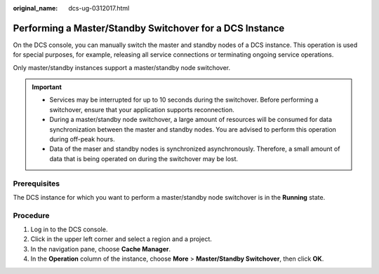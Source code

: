 :original_name: dcs-ug-0312017.html

.. _dcs-ug-0312017:

Performing a Master/Standby Switchover for a DCS Instance
=========================================================

On the DCS console, you can manually switch the master and standby nodes of a DCS instance. This operation is used for special purposes, for example, releasing all service connections or terminating ongoing service operations.

Only master/standby instances support a master/standby node switchover.

.. important::

   -  Services may be interrupted for up to 10 seconds during the switchover. Before performing a switchover, ensure that your application supports reconnection.
   -  During a master/standby node switchover, a large amount of resources will be consumed for data synchronization between the master and standby nodes. You are advised to perform this operation during off-peak hours.
   -  Data of the maser and standby nodes is synchronized asynchronously. Therefore, a small amount of data that is being operated on during the switchover may be lost.

Prerequisites
-------------

The DCS instance for which you want to perform a master/standby node switchover is in the **Running** state.

Procedure
---------

#. Log in to the DCS console.
#. Click |image1| in the upper left corner and select a region and a project.
#. In the navigation pane, choose **Cache Manager**.
#. In the **Operation** column of the instance, choose **More** > **Master/Standby Switchover**, then click **OK**.

.. |image1| image:: /_static/images/en-us_image_0000001194523047.png
